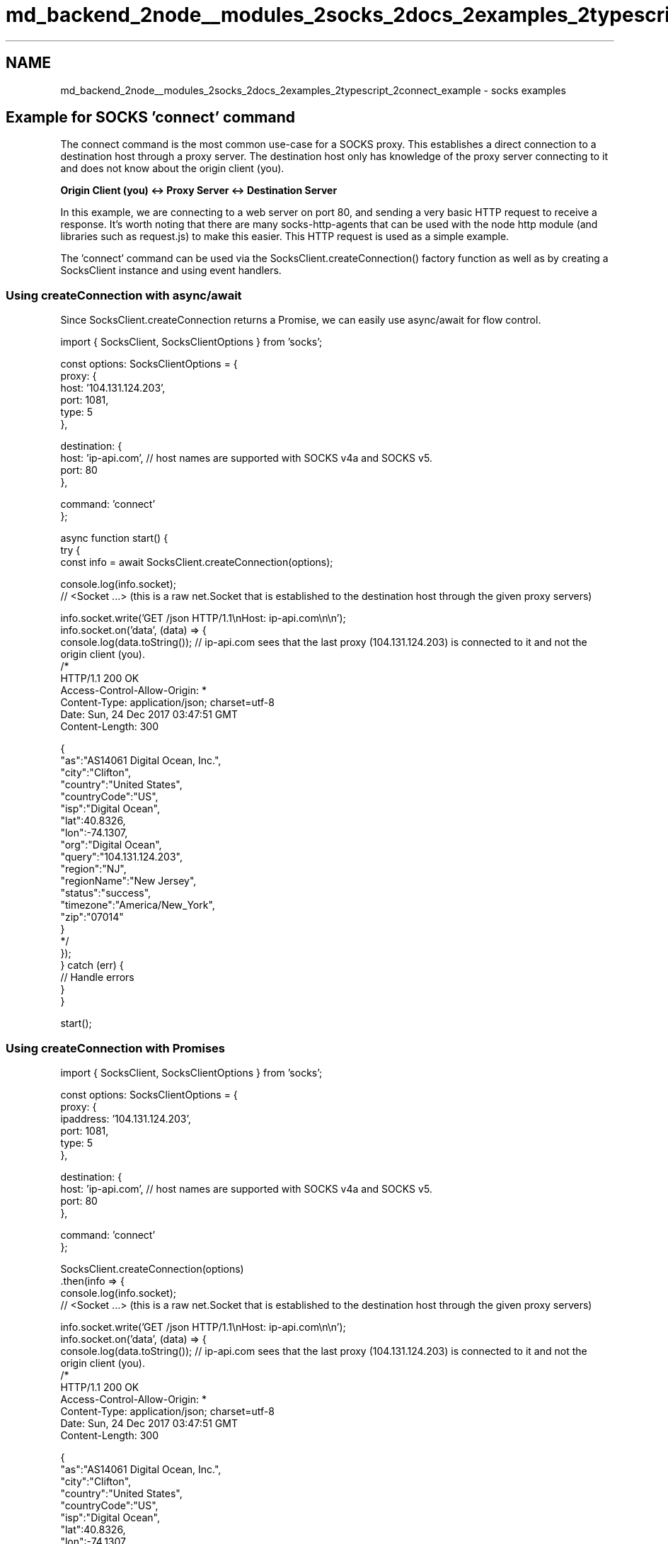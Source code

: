 .TH "md_backend_2node__modules_2socks_2docs_2examples_2typescript_2connect_example" 3 "My Project" \" -*- nroff -*-
.ad l
.nh
.SH NAME
md_backend_2node__modules_2socks_2docs_2examples_2typescript_2connect_example \- socks examples 
.PP
 
.SH "Example for SOCKS 'connect' command"
.PP
The connect command is the most common use-case for a SOCKS proxy\&. This establishes a direct connection to a destination host through a proxy server\&. The destination host only has knowledge of the proxy server connecting to it and does not know about the origin client (you)\&.
.PP
\fBOrigin Client (you) <-> Proxy Server <-> Destination Server\fP
.PP
In this example, we are connecting to a web server on port 80, and sending a very basic HTTP request to receive a response\&. It's worth noting that there are many socks-http-agents that can be used with the node http module (and libraries such as request\&.js) to make this easier\&. This HTTP request is used as a simple example\&.
.PP
The 'connect' command can be used via the SocksClient\&.createConnection() factory function as well as by creating a SocksClient instance and using event handlers\&.
.SS "Using createConnection with async/await"
Since SocksClient\&.createConnection returns a Promise, we can easily use async/await for flow control\&.
.PP
.PP
.nf
import { SocksClient, SocksClientOptions } from 'socks';

const options: SocksClientOptions = {
  proxy: {
    host: '104\&.131\&.124\&.203',
    port: 1081,
    type: 5
  },

  destination: {
    host: 'ip\-api\&.com', // host names are supported with SOCKS v4a and SOCKS v5\&.
    port: 80
  },

  command: 'connect'
};

async function start() {
  try {
    const info = await SocksClient\&.createConnection(options);

    console\&.log(info\&.socket);
    // <Socket \&.\&.\&.>  (this is a raw net\&.Socket that is established to the destination host through the given proxy servers)

    info\&.socket\&.write('GET /json HTTP/1\&.1\\nHost: ip\-api\&.com\\n\\n');
    info\&.socket\&.on('data', (data) => {
      console\&.log(data\&.toString()); // ip\-api\&.com sees that the last proxy (104\&.131\&.124\&.203) is connected to it and not the origin client (you)\&.
      /*
        HTTP/1\&.1 200 OK
        Access\-Control\-Allow\-Origin: *
        Content\-Type: application/json; charset=utf\-8
        Date: Sun, 24 Dec 2017 03:47:51 GMT
        Content\-Length: 300

        {
          "as":"AS14061 Digital Ocean, Inc\&.",
          "city":"Clifton",
          "country":"United States",
          "countryCode":"US",
          "isp":"Digital Ocean",
          "lat":40\&.8326,
          "lon":\-74\&.1307,
          "org":"Digital Ocean",
          "query":"104\&.131\&.124\&.203",
          "region":"NJ",
          "regionName":"New Jersey",
          "status":"success",
          "timezone":"America/New_York",
          "zip":"07014"
        }
      */
    });
  } catch (err) {
    // Handle errors
  }
}

start();
.fi
.PP
.SS "Using createConnection with Promises"
.PP
.nf
import { SocksClient, SocksClientOptions } from 'socks';

const options: SocksClientOptions = {
  proxy: {
    ipaddress: '104\&.131\&.124\&.203',
    port: 1081,
    type: 5
  },

  destination: {
    host: 'ip\-api\&.com', // host names are supported with SOCKS v4a and SOCKS v5\&.
    port: 80
  },

  command: 'connect'
};

SocksClient\&.createConnection(options)
\&.then(info => {
  console\&.log(info\&.socket);
  // <Socket \&.\&.\&.>  (this is a raw net\&.Socket that is established to the destination host through the given proxy servers)

  info\&.socket\&.write('GET /json HTTP/1\&.1\\nHost: ip\-api\&.com\\n\\n');
  info\&.socket\&.on('data', (data) => {
    console\&.log(data\&.toString()); // ip\-api\&.com sees that the last proxy (104\&.131\&.124\&.203) is connected to it and not the origin client (you)\&.
    /*
      HTTP/1\&.1 200 OK
      Access\-Control\-Allow\-Origin: *
      Content\-Type: application/json; charset=utf\-8
      Date: Sun, 24 Dec 2017 03:47:51 GMT
      Content\-Length: 300

      {
        "as":"AS14061 Digital Ocean, Inc\&.",
        "city":"Clifton",
        "country":"United States",
        "countryCode":"US",
        "isp":"Digital Ocean",
        "lat":40\&.8326,
        "lon":\-74\&.1307,
        "org":"Digital Ocean",
        "query":"104\&.131\&.124\&.203",
        "region":"NJ",
        "regionName":"New Jersey",
        "status":"success",
        "timezone":"America/New_York",
        "zip":"07014"
      }
    */
  });
})
\&.catch(err => {
  // handle errors
});
.fi
.PP
.SS "Using createConnection with callbacks"
SocksClient\&.createConnection() optionally accepts a callback function as a second parameter\&.
.PP
\fBNote:\fP If a callback function is provided, a Promise is still returned from the function, but the promise will always resolve regardless of if there was en error\&. (tldr: Do not mix callbacks and Promises)\&.
.PP
.PP
.nf
import { SocksClient, SocksClientOptions } from 'socks';

const options: SocksClientOptions = {
  proxy: {
    ipaddress: '104\&.131\&.124\&.203',
    port: 1081,
    type: 5
  },

  destination: {
    host: 'ip\-api\&.com', // host names are supported with SOCKS v4a and SOCKS v5\&.
    port: 80
  },

  command: 'connect'
};

SocksClient\&.createConnection(options, (err, info) => {
  if (err) {
    // handle errors
  } else {
    console\&.log(info\&.socket);
    // <Socket \&.\&.\&.>  (this is a raw net\&.Socket that is established to the destination host through the given proxy servers)

    info\&.socket\&.write('GET /json HTTP/1\&.1\\nHost: ip\-api\&.com\\n\\n');
    info\&.socket\&.on('data', (data) => {
      console\&.log(data\&.toString()); // ip\-api\&.com sees that the last proxy (104\&.131\&.124\&.203) is connected to it and not the origin client (you)\&.
      /*
        HTTP/1\&.1 200 OK
        Access\-Control\-Allow\-Origin: *
        Content\-Type: application/json; charset=utf\-8
        Date: Sun, 24 Dec 2017 03:47:51 GMT
        Content\-Length: 300

        {
          "as":"AS14061 Digital Ocean, Inc\&.",
          "city":"Clifton",
          "country":"United States",
          "countryCode":"US",
          "isp":"Digital Ocean",
          "lat":40\&.8326,
          "lon":\-74\&.1307,
          "org":"Digital Ocean",
          "query":"104\&.131\&.124\&.203",
          "region":"NJ",
          "regionName":"New Jersey",
          "status":"success",
          "timezone":"America/New_York",
          "zip":"07014"
        }
      */
    });
  }
})
.fi
.PP
.SS "Using event handlers"
SocksClient also supports instance creation of a SocksClient\&. This allows for event based flow control\&.
.PP
.PP
.nf
import { SocksClient, SocksClientOptions } from 'socks';

const options: SocksClientOptions = {
  proxy: {
    ipaddress: '104\&.131\&.124\&.203',
    port: 1081,
    type: 5
  },

  destination: {
    host: 'ip\-api\&.com', // host names are supported with SOCKS v4a and SOCKS v5\&.
    port: 80
  },

  command: 'connect'
};

const client = new SocksClient(options);

client\&.on('established', (info) => {
  console\&.log(info\&.socket);
  // <Socket \&.\&.\&.>  (this is a raw net\&.Socket that is established to the destination host through the given proxy servers)

  info\&.socket\&.write('GET /json HTTP/1\&.1\\nHost: ip\-api\&.com\\n\\n');
  info\&.socket\&.on('data', (data) => {
    console\&.log(data\&.toString()); // ip\-api\&.com sees that the last proxy (104\&.131\&.124\&.203) is connected to it and not the origin client (you)\&.
    /*
      HTTP/1\&.1 200 OK
      Access\-Control\-Allow\-Origin: *
      Content\-Type: application/json; charset=utf\-8
      Date: Sun, 24 Dec 2017 03:47:51 GMT
      Content\-Length: 300

      {
        "as":"AS14061 Digital Ocean, Inc\&.",
        "city":"Clifton",
        "country":"United States",
        "countryCode":"US",
        "isp":"Digital Ocean",
        "lat":40\&.8326,
        "lon":\-74\&.1307,
        "org":"Digital Ocean",
        "query":"104\&.131\&.124\&.203",
        "region":"NJ",
        "regionName":"New Jersey",
        "status":"success",
        "timezone":"America/New_York",
        "zip":"07014"
      }
    */
  });
});

// Failed to establish proxy connection to destination\&.
client\&.on('error', () => {
  // Handle errors
});

// Start connection
client\&.connect();
.fi
.PP
 
